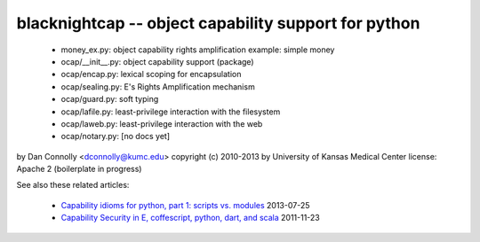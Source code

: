 blacknightcap -- object capability support for python
-----------------------------------------------------

  * money_ex.py: object capability rights amplification example: simple money
  * ocap/__init__.py: object capability support (package)
  * ocap/encap.py: lexical scoping for encapsulation
  * ocap/sealing.py: E's Rights Amplification mechanism
  * ocap/guard.py: soft typing
  * ocap/lafile.py: least-privilege interaction with the filesystem
  * ocap/laweb.py: least-privilege interaction with the web
  * ocap/notary.py: [no docs yet]

by Dan Connolly <dconnolly@kumc.edu>
copyright (c) 2010-2013 by University of Kansas Medical Center
license: Apache 2 (boilerplate in progress)

See also these related articles:

  * `Capability idioms for python, part 1: scripts vs. modules`__
    2013-07-25
  * `Capability Security in E, coffescript, python, dart, and scala`__
    2011-11-23 

__ http://www.madmode.com/2013/python-capability-idioms-part-1.html
__ http://www.madmode.com/2011/11/capability-security-in-e-coffescript.html
